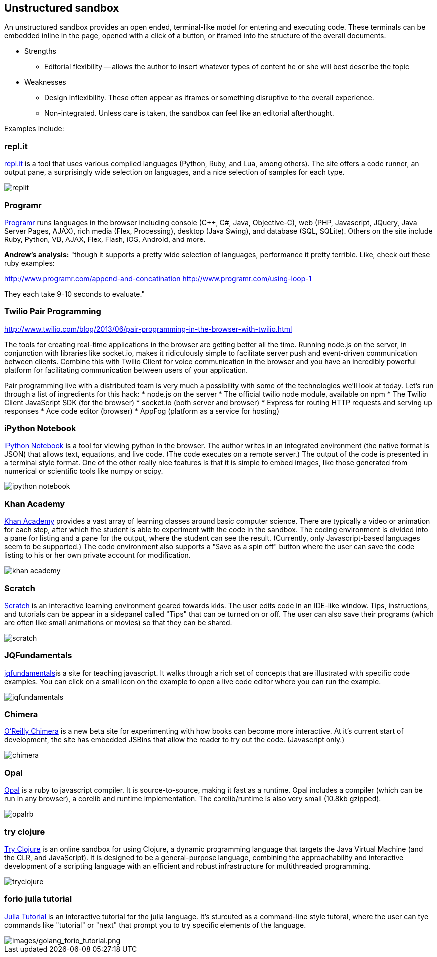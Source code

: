 [[unstructured_sandbox]]
== Unstructured sandbox

An unstructured sandbox provides an open ended, terminal-like model for entering and executing code.  These terminals can be embedded inline in the page, opened with a click of a button, or iframed into the structure of the overall documents.  

* Strengths
** Editorial flexibility -- allows the author to insert whatever types of content he or she will best describe the topic
* Weaknesses
** Design inflexibility.  These often appear as iframes or something disruptive to the overall experience.
** Non-integrated.  Unless care is taken, the sandbox can feel like an editorial afterthought.

Examples include:

[[replit]]
=== repl.it

http://repl.it/[repl.it] is a tool that uses various compiled languages (Python, Ruby, and Lua, among others).  The site offers a code runner, an output pane, a surprisingly wide selection on languages, and a nice selection of samples for each type.

image::images/replit.png[]

=== Programr
http://www.programr.com/[Programr] runs languages in the browser including console (C++, C#, Java, Objective-C), web (PHP, Javascript, JQuery, Java Server Pages, AJAX), rich media (Flex, Processing), desktop (Java Swing), and database (SQL, SQLite). Others on the site include Ruby, Python, VB, AJAX, Flex, Flash, iOS, Android, and more.

*Andrew's analysis:* "though it supports a pretty wide selection of languages, performance it pretty terrible.  Like, check out these ruby examples:

http://www.programr.com/append-and-concatination
http://www.programr.com/using-loop-1

They each take 9-10 seconds to evaluate."

=== Twilio Pair Programming
http://www.twilio.com/blog/2013/06/pair-programming-in-the-browser-with-twilio.html

The tools for creating real-time applications in the browser are getting better all the time. Running node.js on the server, in conjunction with libraries like socket.io, makes it ridiculously simple to facilitate server push and event-driven communication between clients. Combine this with Twilio Client for voice communication in the browser and you have an incredibly powerful platform for facilitating communication between users of your application.

Pair programming live with a distributed team is very much a possibility with some of the technologies we’ll look at today. Let’s run through a list of ingredients for this hack:
* node.js on the server
* The official twilio node module, available on npm
* The Twilio Client JavaScript SDK (for the browser)
* socket.io (both server and browser)
* Express for routing HTTP requests and serving up responses
* Ace code editor (browser)
* AppFog (platform as a service for hosting)


=== iPython Notebook

http://ipython.org/notebook.html[iPython Notebook] is a tool for viewing python in the browser.  The author writes in an integrated environment (the native format is JSON) that allows text, equations, and live code.  (The code executes on a remote server.)  The output of the code is presented in a terminal style format.  One of the other really nice features is that it is simple to embed images, like those generated from numerical or scientific tools like numpy or scipy.

image::images/ipython_notebook.png[]

=== Khan Academy

https://www.khanacademy.org[Khan Academy] provides a vast array of learning classes around basic computer science.  There are typically a  video or animation for each step, after which the student is able to experiment with the code in the sandbox.  The coding environment is divided into a pane for listing and a pane for the output, where the student can see the result.  (Currently, only Javascript-based languages seem to be supported.)  The code environment also supports a "Save as a spin off" button where the user can save the code listing to his or her own private account for modification.

image::images/khan_academy.png[]

=== Scratch

http://scratch.mit.edu/projects/editor/?tip_bar=getStarted[Scratch] is an interactive learning environment geared towards kids.  The user edits code in an IDE-like window.  Tips, instructions, and tutorials can be appear in a sidepanel called "Tips" that can be turned on or off.  The user can also save their programs (which are often like small animations or movies) so that they can be shared.  

image::images/scratch.png[]

[[jqfundamentals]]
=== JQFundamentals

http://jqfundamentals.com/[jqfundamentals]is a site for teaching javascript.  It walks through a rich set of concepts that are illustrated with specific code examples.  You can click on a small icon on the example to open a live code editor where you can run the example.

image::images/jqfundamentals.png[]

=== Chimera 

http://chimera.labs.oreilly.com/[O'Reilly Chimera] is a new beta site for experimenting with how books can become more interactive.  At it's current start of development, the site has embedded JSBins that allow the reader to try out the code.  (Javascript only.)

image::images/chimera.png[]

=== Opal

http://opalrb.org/[Opal] is a ruby to javascript compiler. It is source-to-source, making it fast as a runtime. Opal includes a compiler (which can be run in any browser), a corelib and runtime implementation. The corelib/runtime is also very small (10.8kb gzipped).

image::images/opalrb.png[]

=== try clojure

http://tryclj.com/[Try Clojure] is an online sandbox for using Clojure, a dynamic programming language that targets the Java Virtual Machine (and the CLR, and JavaScript). It is designed to be a general-purpose language, combining the approachability and interactive development of a scripting language with an efficient and robust infrastructure for multithreaded programming.

image::images/tryclojure.png[]


=== forio julia tutorial

http://forio.com/julia/repl/[Julia Tutorial] is an interactive tutorial for the julia language.  It's sturcuted as a command-line style tutoral, where the user can tye commands like "tutorial" or "next" that prompt you to try specific elements of the language.


image::images/golang_forio_tutorial.png[images/golang_forio_tutorial.png]

